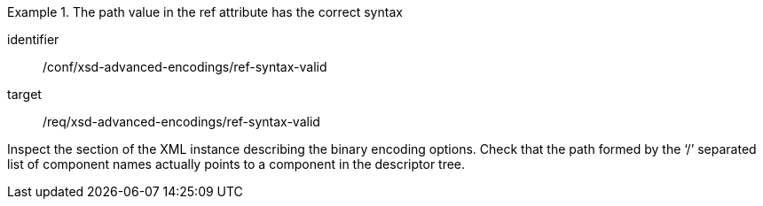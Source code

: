 [abstract_test]
.The path value in the ref attribute has the correct syntax
====
[%metadata]
identifier:: /conf/xsd-advanced-encodings/ref-syntax-valid

target:: /req/xsd-advanced-encodings/ref-syntax-valid

[.component,class=test method]
=====
Inspect the section of the XML instance describing the binary encoding options. Check that the path formed by the ‘/’ separated list of component names actually points to a component in the descriptor tree.
=====
====
